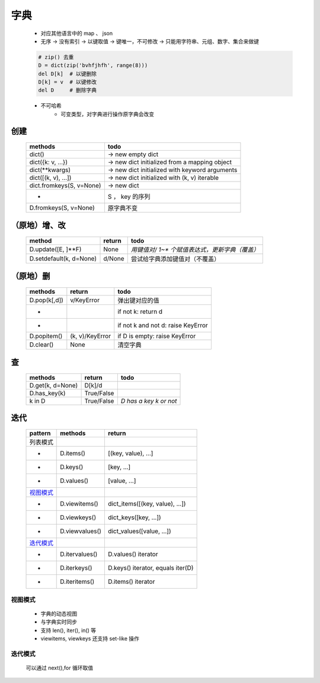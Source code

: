 字典
====
    - 对应其他语言中的 map 、 json
    - 无序 -> 没有索引 -> 以键取值 -> 键唯一，不可修改 -> 只能用字符串、元组、数字、集合来做键
    .. code-block:: python

        # zip() 去重
        D = dict(zip('bvhfjhfh', range(8)))
        del D[k]  # 以键删除
        D[k] = v  # 以键修改
        del D     # 删除字典
    - 不可哈希
        + 可变类型，对字典进行操作原字典会改变


创建
----
    ========================  ======
    methods                     todo
    ========================  ======
    dict()                      -> new empty dict
    dict({k: v, ...})           -> new dict initialized from a mapping object
    dict(**kwargs)              -> new dict initialized with keyword arguments
    dict([(k, v), ...])         -> new dict initialized with (k, v) iterable
    dict.fromkeys(S, v=None)    -> new dict
    -                           S ， key 的序列
    D.fromkeys(S, v=None)       原字典不变
    ========================  ======


（原地）增、改
------------
    =======================  ========  ======
    method                     return    todo
    =======================  ========  ======
    D.update([E, ]**F)         None      `用键值对/ 1~* 个赋值表达式，更新字典（覆盖）`
    D.setdefault(k, d=None)    d/None    尝试给字典添加键值对（不覆盖）
    =======================  ========  ======


（原地）删
---------
    ============  =================  ======
    methods         return             todo
    ============  =================  ======
    D.pop(k[,d])    v/KeyError         弹出键对应的值
    -                                  if not k: return d
    -                                  if not k and not d: raise KeyError
    D.popitem()     (k, v)/KeyError    if D is empty: raise KeyError
    D.clear()       None               清空字典
    ============  =================  ======


查
--
    ================  ============  ======
    methods             return        todo
    ================  ============  ======
    D.get(k, d=None)    D[k]/d
    D.has_key(k)        True/False
    k in D              True/False    `D has a key k or not`
    ================  ============  ======


迭代
----
    =========  ================  ========
    pattern      methods           return
    =========  ================  ========
    列表模式
    -            D.items()         [(key, value), ...]
    -            D.keys()          [key, ...]
    -            D.values()        [value, ...]
    视图模式_
    -            D.viewitems()     dict_items([(key, value), ...])
    -            D.viewkeys()      dict_keys([key, ...])
    -            D.viewvalues()    dict_values([value, ...])
    迭代模式_
    -            D.itervalues()    D.values() iterator
    -            D.iterkeys()      D.keys() iterator, equals iter(D)
    -            D.iteritems()     D.items() iterator
    =========  ================  ========


.. _视图模式:

视图模式
>>>>>>>
    - 字典的动态视图
    - 与字典实时同步
    - 支持 len(), iter(), in() 等
    - viewitems, viewkeys 还支持 set-like 操作


.. _迭代模式:

迭代模式
>>>>>>>
    可以通过 next(),for 循环取值
